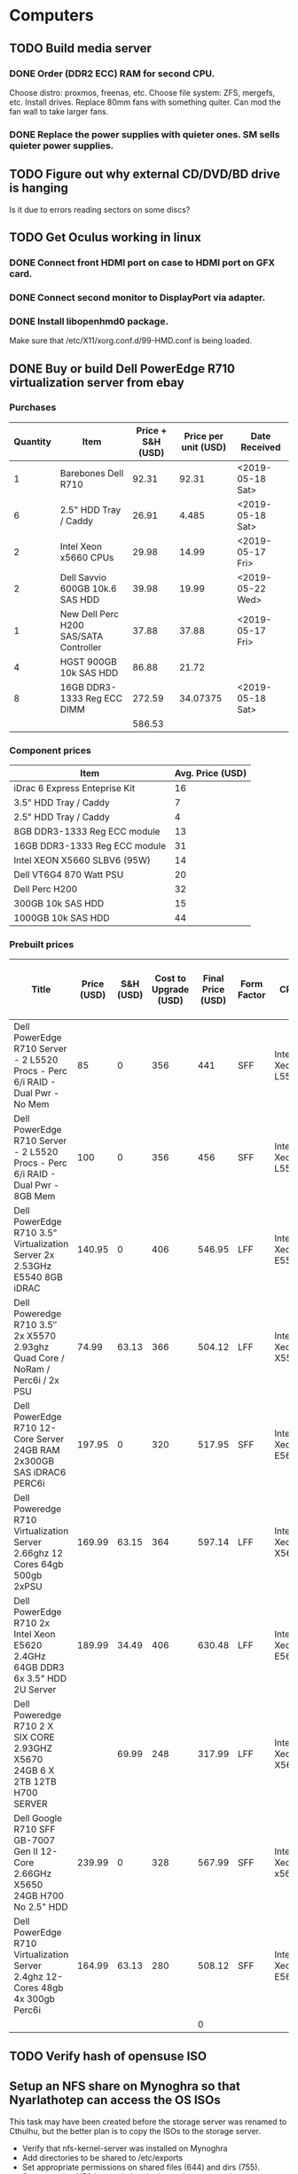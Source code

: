 * Computers
** TODO Build media server
   SCHEDULED: <2019-03-14 Thu>
*** DONE Order (DDR2 ECC) RAM for second CPU.
    CLOSED: [2019-03-15 Fri 17:12]
Choose distro: proxmos, freenas, etc.
Choose file system: ZFS, mergefs, etc.
Install drives.
Replace 80mm fans with something quiter.  Can mod the fan wall to take larger fans.
*** DONE Replace the power supplies with quieter ones.  SM sells quieter power supplies.
    CLOSED: [2019-03-15 Fri 17:12]
** TODO Figure out why external CD/DVD/BD drive is hanging
Is it due to errors reading sectors on some discs?
** TODO Get Oculus working in linux
*** DONE Connect front HDMI port on case to HDMI port on GFX card.
    CLOSED: [2019-03-15 Fri 17:13]
*** DONE Connect second monitor to DisplayPort via adapter.
    CLOSED: [2019-03-15 Fri 17:13]
*** DONE Install libopenhmd0 package.
    CLOSED: [2019-03-15 Fri 17:13]
Make sure that /etc/X11/xorg.conf.d/99-HMD.conf is being loaded.
** DONE Buy or build Dell PowerEdge R710 virtualization server from ebay
   CLOSED: [2019-05-16 Thu 19:23]
*** Purchases
| Quantity | Item                                   | Price + S&H (USD) | Price per unit (USD) | Date Received    |
|----------+----------------------------------------+-------------------+----------------------+------------------|
|        1 | Barebones Dell R710                    |             92.31 |                92.31 | <2019-05-18 Sat> |
|        6 | 2.5" HDD Tray / Caddy                  |             26.91 |                4.485 | <2019-05-18 Sat> |
|        2 | Intel Xeon x5660 CPUs                  |             29.98 |                14.99 | <2019-05-17 Fri> |
|        2 | Dell Savvio 600GB 10k.6 SAS HDD        |             39.98 |                19.99 | <2019-05-22 Wed> |
|        1 | New Dell Perc H200 SAS/SATA Controller |             37.88 |                37.88 | <2019-05-17 Fri> |
|        4 | HGST 900GB 10k SAS HDD                 |             86.88 |                21.72 |                  |
|        8 | 16GB DDR3-1333 Reg ECC DIMM            |            272.59 |             34.07375 | <2019-05-18 Sat> |
|----------+----------------------------------------+-------------------+----------------------+------------------|
|          |                                        |            586.53 |                      |                  |
#+TBLFM: $4=$3/$1::@9$3=vsum(@I..@II)

***  Component prices
| Item                          | Avg. Price (USD) |
|-------------------------------+------------------|
| iDrac 6 Express Enteprise Kit |               16 |
| 3.5" HDD Tray / Caddy         |                7 |
| 2.5" HDD Tray / Caddy         |                4 |
| 8GB DDR3-1333 Reg ECC module  |               13 |
| 16GB DDR3-1333 Reg ECC module |               31 |
| Intel XEON X5660 SLBV6 (95W)  |               14 |
| Dell VT6G4 870 Watt PSU       |               20 |
| Dell Perc H200                |               32 |
| 300GB 10k SAS HDD             |               15 |
| 1000GB 10k SAS HDD            |               44 |

*** Prebuilt prices
| Title                                                                           | Price (USD) | S&H (USD) | Cost to Upgrade (USD) | Final Price (USD) | Form Factor | CPU              | Number of CPUs | CPU Cores | Total CPU Cores | Memory Module Size (GB) | Number of Memory Modules | Total Memory Capacity (GB) | HDD Type | HDD Size (GB) | Number of HDD | Total Disk Capacity (GB) | Disk Controller | Number of Missing Drive Caddies | iDrac Enterprise | Power Supply Wattage | Number of Power Supplies | Seller          | Link                                                                                                                                                                                                 |
|---------------------------------------------------------------------------------+-------------+-----------+-----------------------+-------------------+-------------+------------------+----------------+-----------+-----------------+-------------------------+--------------------------+----------------------------+----------+---------------+---------------+--------------------------+-----------------+---------------------------------+------------------+----------------------+--------------------------+-----------------+------------------------------------------------------------------------------------------------------------------------------------------------------------------------------------------------------|
| Dell PowerEdge R710 Server - 2 L5520 Procs - Perc 6/i RAID - Dual Pwr - No Mem  |          85 |         0 |                   356 |               441 | SFF         | Intel Xeon L5520 |              2 |         4 |               8 |                         |                        0 |                          0 |          |               |             0 |                        0 | Perc 6/i        |                               8 | No               |                  870 |                        2 | arcassales      | https://www.ebay.com/itm/Dell-PowerEdge-R710-Server-2-L5520-Procs-Perc-6-i-RAID-Dual-Pwr-No-Mem/173868976631?hash=item287b6609f7:g:TDgAAOSwQ7lcYesQ#viTabs_0                                         |
| Dell PowerEdge R710 Server - 2 L5520 Procs - Perc 6/i RAID - Dual Pwr - 8GB Mem |         100 |         0 |                   356 |               456 | SFF         | Intel Xeon L5520 |              2 |         4 |               8 |                       4 |                        2 |                          8 |          |               |             0 |                        0 | Perc 6/i        |                               8 | No               |                  870 |                        2 | arcassales      | https://www.ebay.com/itm/Dell-PowerEdge-R710-Server-2-L5520-Procs-Perc-6-i-RAID-Dual-Pwr-8GB-Mem/183769531146?hash=item2ac984830a:g:TDgAAOSwQ7lcYesQ#viTabs_0                                        |
| Dell PowerEdge R710 3.5" Virtualization Server 2x 2.53GHz E5540 8GB iDRAC       |      140.95 |         0 |                   406 |            546.95 | LFF         | Intel Xeon E5540 |              2 |         4 |               8 |                       4 |                        2 |                          8 |          |               |             0 |                        0 | Perc 6/i        |                               6 | No               |                      |                        1 | savemyserver    | https://www.ebay.com/itm/Dell-PowerEdge-R710-3-5-Virtualization-Server-2x-2-53GHz-E5540-8GB-iDRAC/182859690340?hash=item2a93497164:g:IC0AAOSw-09Z801r#viTabs_0                                       |
| Dell Poweredge R710 3.5″ 2x X5570 2.93ghz Quad Core / NoRam / Perc6i / 2x PSU   |       74.99 |     63.13 |                   366 |            504.12 | LFF         | Intel Xeon X5570 |              2 |         4 |               8 |                         |                        0 |                          0 |          |               |             0 |                        0 | Perc 6/i        |                               6 | No               |                  870 |                        2 | garlandcomputer | https://www.ebay.com/itm/Dell-Poweredge-R710-3-5-2x-X5570-2-93ghz-Quad-Core-NoRam-Perc6i-2x-PSU/233212244460?hash=item364c8871ec:g:tRgAAOSwfVpYxEqx                                                  |
| Dell PowerEdge R710 12-Core Server  24GB RAM  2x300GB SAS  iDRAC6  PERC6i       |      197.95 |         0 |                   320 |            517.95 | SFF         | Intel Xeon E5649 |              2 |         6 |              12 |                       4 |                        6 |                         24 | SAS      |           300 |             2 |                      600 | Perc 6/i        |                               6 | No               |                      |                        2 | savemyserver    | https://www.ebay.com/itm/Dell-PowerEdge-R710-12-Core-Server-24GB-RAM-2x300GB-SAS-iDRAC6-PERC6i/172918861656?hash=item2842c46f58:g:UdAAAOSwX4dbX1-u#viTabs_0                                          |
| Dell Poweredge R710 Virtualization Server 2.66ghz 12 Cores 64gb 500gb 2xPSU     |      169.99 |     63.15 |                   364 |            597.14 | LFF         | Intel Xeon X5650 |              2 |         6 |              12 |                       4 |                       16 |                         64 | SATA     |           250 |             2 |                      500 | Perc 6/i        |                               4 | No               |                  570 |                        2 | garlandcomputer | https://www.ebay.com/itm/Dell-Poweredge-R710-Virtualization-Server-2-66ghz-12-Cores-64gb-500gb-2xPSU/372661691913?hash=item56c45e2609:g:bHEAAOSwLztbUfi5                                             |
| Dell PowerEdge R710 2x Intel Xeon E5620 2.4GHz 64GB DDR3 6x 3.5" HDD 2U Server  |      189.99 |     34.49 |                   406 |            630.48 | LFF         | Intel Xeon E5620 |              2 |         4 |               8 |                       4 |                       16 |                         64 |          |               |             0 |                        0 | Perc 6/i        |                               6 | No               |                      |                        2 | human-I-T       | https://www.ebay.com/itm/Dell-PowerEdge-R710-2x-Intel-Xeon-E5620-2-4GHz-64GB-DDR3-6x-3-5-HDD-2U-Server/312608483421?hash=item48c8eae85d:g:2PcAAOSwKHtc2e~i:sc:FedExHomeDelivery!98038!US!-1#viTabs_0 |
| Dell Poweredge R710 2 X SIX CORE 2.93GHZ X5670 24GB 6 X 2TB 12TB H700 SERVER    |             |     69.99 |                   248 |            317.99 | LFF         | Intel Xeon X5670 |              2 |         6 |              12 |                       4 |                        6 |                         24 | SAS      |          2000 |             6 |                    12000 | H700            |                               0 | Yes              |                  870 |                        2 | surplusa2z      | https://www.ebay.com/itm/Dell-Poweredge-R710-2-X-SIX-CORE-2-93GHZ-X5670-24GB-6-X-2TB-12TB-H700-SERVER/133047296055?hash=item1efa3ca037:g:UPAAAOSw7bla13v2                                            |
| Dell Google R710 SFF GB-7007 Gen II 12-Core 2.66GHz X5650 24GB H700 No 2.5" HDD |      239.99 |         0 |                   328 |            567.99 | SFF         | Intel Xeon x5650 |              2 |         6 |              12 |                       4 |                        6 |                         24 |          |               |             0 |                        0 | H700            |                               8 | No               |                  870 |                        2 | digitalmind2000 | https://www.ebay.com/itm/Dell-Google-R710-SFF-GB-7007-Gen-II-12-Core-2-66GHz-X5650-24GB-H700-No-2-5-HDD/382882549074?epid=1801409820&hash=item5925940d52:g:cSIAAOSwphhcpgne                          |
| Dell PowerEdge R710 Virtualization Server 2.4ghz 12-Cores 48gb 4x 300gb Perc6i  |      164.99 |     63.13 |                   280 |            508.12 | SFF         | Intel Xeon E5645 |              2 |         6 |              12 |                       4 |                       12 |                         48 | SAS      |           300 |             4 |                     1200 | Perc 6/i        |                               0 | Yes              |                  870 |                        2 | garlandcomputer | https://www.ebay.com/itm/Dell-PowerEdge-R710-Virtualization-Server-2-4ghz-12-Cores-48gb-4x-300gb-Perc6i/372627700342                                                                                 |
|                                                                                 |             |           |                       |                 0 |             |                  |                |           |               0 |                         |                          |                          0 |          |               |               |                        0 |                 |                                 |                  |                      |                          |                 |                                                                                                                                                                                                      |
#+TBLFM: $5=vsum($2..$4)::$10=$8 * $9::$13=$11 * $12::$17=$15 * $16

** TODO Verify hash of opensuse ISO

** Setup an NFS share on Mynoghra so that Nyarlathotep can access the OS ISOs
This task may have been created before the storage server was renamed to Cthulhu, but the
better plan is to copy the ISOs to the storage server.
- Verify that nfs-kernel-server was installed on Mynoghra
- Add directories to be shared to /etc/exports
- Set appropriate permissions on shared files (644) and dirs (755).
- Start securing NFS by restricting the hosts that can use the portmapper.  http://tldp.org/HOWTO/NFS-HOWTO/security.html
- Set ports for necessary services and open firewall: https://wiki.debian.org/SecuringNFS
- Add firewall rule to open port 37491 for showmount.
*** TODO Copy the OS ISOs from Mynoghra to the storage server (Cthulhu)

** Run a stress test on Nyarlathotep's VD (/dev/sda)
Was this task created before the storage server was renamed to Cthulhu?
If this test was truly about a VD (RAID) then it's no longer relevant as all three servers are using passhthrough HBAs now.

** DONE Flash Dell PERC H200 adapter to IT mode (HBA)
   CLOSED: [2019-06-02 Sun 14:27]
Followed this guide, but had to install the card in another computer to get megarec to run as it would hang when run on the R710 under any combination of BIOS/UEFI boot and all FreeDOS boot options.
https://www.ixsystems.com/community/resources/detailed-newcomers-guide-to-crossflashing-lsi-9211-9300-9311-hba-and-variants.54/
Note: the guide says that flashing a boot option ROM to the card isn't necessary, but I had to do so in order to boot off of the attached drives.
I was able to connect the mini SAS ports on the adapter to the backplanes using a 0.7m (SFF-8087) cable, but I wasn't able to route it through the guides built into the chassis as the adapter was installed on the 2nd riser as that's where the PCIe 8x connections are.
Note: ProxMox was installed when the computer was booted in UEFI mode, but the computer is now in BIOS mode and the OS still boots.

** TODO Switch zfs pool Nyarlathotep to use disk IDs
   DEADLINE: <2019-06-06 Thu> SCHEDULED: <2019-06-02 Sun>
rpool is likely using /dev/sdX identifiers currently.  This isn't stable and will cause problems with the pool if the enumeration of the drives changes.

** DONE Install Docker and Portainer on Nyarlathotep
   CLOSED: [2019-06-02 Sun 14:35]
https://www.servethehome.com/creating-the-ultimate-virtualization-and-container-setup-with-management-guis/
https://www.servethehome.com/setup-docker-on-proxmox-ve-using-zfs-storage/

** DONE Install new CPUs in Nyarlathotep
   CLOSED: [2019-06-12 Wed 22:48] DEADLINE: <2019-06-06 Thu> SCHEDULED: <2019-06-02 Sun>

** DONE Update purchases with returned drives and replacements
   CLOSED: [2019-06-02 Sun 20:09]
Returned the 4x 900GB drives, because one failed, and bought 4x 900GB drives from a different seller.

** DONE Build an IBM X3650 M3 server for virtualization
   CLOSED: [2019-06-02 Sun 20:09]
Purchases
| Quantity | Price + S&H (USD) | Price per unit (USD) | Description                     |
|----------+-------------------+----------------------+---------------------------------|
|        1 |            108.60 |                108.6 | IBM 7945-AC1 SFF X3650 M3       |
|       16 |             43.44 |                2.715 | Hot swap drive trays            |
|        6 |            195.41 |            32.568333 | IBM 900GB 10K 2.5 SAS HDD       |
|        8 |             91.14 |              11.3925 | Samsung 8GB DDR3-1333 ECC RDIMM |
|        2 |             57.90 |                28.95 | Crucial BX500 240GB SATA SSD    |
|        1 |             21.99 |                21.99 | IBM ServeRaid M1015 SAS HBA     |
|----------+-------------------+----------------------+---------------------------------|
|          |            518.48 |                      |                                 |
#+TBLFM: $3=$2/$1::@8$2=vsum(@I..@II)

** DONE Reformat IBM drives with 512 byte sectors
   CLOSED: [2019-06-05 Wed 13:12] DEADLINE: <2019-06-05 Wed> SCHEDULED: <2019-06-03 Mon>
   CLOCK: [2019-06-03 Mon 23:35]--[2019-06-05 Wed 13:12] => 37:37
The drives came formated with 528 byte sectors.
https://forums.servethehome.com/index.php?threads/how-to-reformat-hdd-ssd-to-512b-sector-size.4968/
ls /dev/sg[1-6] | xargs -l sg_format --six --format --size=512

** DONE Flash ServeRaid M1015 HBA to IT mode and replace the M5015 HBA
   CLOSED: [2019-06-12 Wed 22:55]

** DONE Setup a container for mining Monero
   CLOSED: [2019-06-03 Mon 23:34]
Created 'moneropool' and 'minergate' containers.  Only the latter is currently working.
Update: created minergate containes on all three servers: Cthulhu, Nyarlathotep and Ammetsuba.

** TODO Download  GOG games library
Some of it has already been downloaded on Mynoghra, but it needs to be moved to the storage server (Cthulhu).

** TODO Download Humble Bundle library
Books, comics and some software should be downloadable.

** TODO Download online course material
Coursera, EdX, etc.

** DONE Install current nvidia driver
   CLOSED: [2019-06-11 Tue 17:55]
https://www.geforce.com/drivers/results/148435#
Had to uninstall cuda first: sudo apt-get remove cuda
Version 430 installed, but it's not compatible with the latest cuda package which contains version 418.

** TODO Setup Mynoghra for GPU mining
https://docs.nvidia.com/cuda/cuda-installation-guide-linux/index.html#ubuntu-installation
https://github.com/NVIDIA/nvidia-docker
Need to reinstall cuda.  Will likely have to settle for a driver downgrade (430->418).
- Installed cuda-10.1
- Installed nvidia-docker2
- Compiled cuda samples and ran deviceQuery & bandwidthTest - both passed.
- Running nvidia-docker (sudo nvidia-docker run -d -e username=cagreen74@hotmail.com -e donate=1 servethehome/monero_gpu_nv_minergate)
fails with the following error: GPU #0: FATAL: failed to allocate device memory for long state

** DONE Install ccminer on Mynoghra
   CLOSED: [2019-06-11 Tue 16:55]
https://steemit.com/cryptocurrency/@virtualcoin/mining-monero-using-a-nvidia-gtx-gpu-for-linux

** DONE Install servethehome/monero_gpu_nv_minergate miner on Mynoghra
   CLOSED: [2019-06-11 Tue 17:10]
https://forums.servethehome.com/index.php?threads/monero-gpu-mining-in-docker-with-nvidia-docker.12955/

** DONE Figure out network issues with Ammutseba
   CLOSED: [2019-06-16 Sun 10:40]
The vm bridge (vmbr0) was using the management interface as the bridge port.
Edited /etc/network/interfaces and changed the bridge port to eno1 and restarted the networking service.

** DONE Make sure the WD White label drives are being recognized by the storage server
   CLOSED: [2019-06-19 Wed 13:02]
Check Cthulhu to make sure they're showing up - currently only one has been added.  If not, the pin 3 mod may have to be performed.

root@cthulhu:~# smartctl -i /dev/sdf
smartctl 6.6 2016-05-31 r4324 [x86_64-linux-4.15.18-14-pve] (local build)
Copyright (C) 2002-16, Bruce Allen, Christian Franke, www.smartmontools.org

=== START OF INFORMATION SECTION ===
Device Model:     WDC WD80EMAZ-00WJTA0
Serial Number:    7SGYJS1C
LU WWN Device Id: 5 000cca 252cd6d9d
Firmware Version: 83.H0A83
User Capacity:    8,001,563,222,016 bytes [8.00 TB]
Sector Sizes:     512 bytes logical, 4096 bytes physical
Rotation Rate:    5400 rpm
Form Factor:      3.5 inches
Device is:        Not in smartctl database [for details use: -P showall]
ATA Version is:   ACS-2, ATA8-ACS T13/1699-D revision 4
SATA Version is:  SATA 3.2, 6.0 Gb/s (current: 3.0 Gb/s)
Local Time is:    Wed Jun 19 12:42:32 2019 PDT
SMART support is: Available - device has SMART capability.
SMART support is: Enabled

** TODO Add the four new drives in Nyarlathotep to a storage pool
Currently they are unused as the intention was to get a couple more drives and create a raidz2 vdev.

** DONE Shuck external drives and add them to the storage server (Cthulhu)
   CLOSED: [2019-06-19 Wed 20:48]
Two 10TB and one 8TB WD EasyStore drives remaining.

1. Connect external drive and test read/write.
2. Remove all paritions and change label to GPT.
3. Shuck drive

** DONE Create a zpool from the four new 8TB drives in Cthulhu
   CLOSED: [2019-06-19 Wed 15:52]
zpool create -O compression=on dead raidz2 wwn-0x5000c500a544657c wwn-0x5000c500a5449665 wwn-0x5000cca252cd6d9d wwn-0x5000cca252cd4788


** TODO Figure out why the storage server is hanging with the WD white label drives installed
The SATA controller seems to have an issue with the drives.  This may be a problem with the AOC-SAT2-MV8 HBAs (MV88SX6081).

*** DONE Update the AOC-SAT2-MV8 cards with the latest firmware
    CLOSED: [2019-06-23 Sun 11:17]
Trying to download new firmware for the AOC-SAT2-MV8 from Supermicro, but the link to the flash utility is broken.
link: https://www.supermicro.com/wftp/Firmware/AOC-SAT2-MV8/mvFlshUp.com
redirects to: https://www.supermicro.com/index_home.cfm
Was able to download the file from: ftp://ftp.supermicro.com/Firmware/AOC-SAT2-MV8/

*** TODO Contact Supermicro about the broken link
Support@supermicro.com

** TODO Update Nyarlathotep's firmware
https://www.reddit.com/r/homelab/wiki/hardware/dellr710#wiki_software
ISO downloaded to: /media/appsandgames/images/iso/dell/r710/
ISO written to one of the "easystore 32GB" - SanDisk Cruzer Glide - USB sticks.

** TODO Build an R720 server for virtualization
Need another system with AES-NI to run pfsense.
Purchases
| Quantity | Price + S&H (USD) | Price per unit (USD) | Description                                                            |
|----------+-------------------+----------------------+------------------------------------------------------------------------|
|        1 |            364.90 | 364.9                | Dell PowerEdge R720 2x XEON 64GB RAM 2x 300GB SAS HDD 6x 1.2TB SAS HDD |
|----------+-------------------+----------------------+------------------------------------------------------------------------|
|          |             364.9 |                      |                                                                        |
#+TBLFM: $3=$2/$1::@3$2=vsum(@I..@II)
Configured drives into two VDs: one RAID1 (OS) containing the two 300GB drives and one RAID6 (data) containing all six of the 1.2TB drives.
Installed ProxMox VE on the "OS" logical drive.
Created a single partition out of the "data" logical drive and formatted it with ext4 fs.
Attempted to update firmware from lifecycle controller, bootable USB and individual update packages.  All failed.
Installed Docker CE and Portainer.
Created Monero mining container.

*** TODO Update firmware & drivers on Cthugha
ISO downloaded to: /media/appsandgames/images/iso/dell/r720/
ISO written to one of the "easystore 32GB" - SanDisk Cruzer Glide - USB sticks.
USB stick won't boot.
Updating the iDRAC & Lifecycle Controller would allow the rest of the updates to be done through the LCC.

*** TODO Replace hardware RAID with ZFS on Cthugha

**** DONE Flash IBM ServeRaid M1015 card to IT mode and install it in Cthugha
     CLOSED: [2019-07-19 Fri 19:41]


** DONE Shuck WD My Cloud Home device
   CLOSED: [2019-07-16 Tue 17:34]
Found a 6TB WD Red drive inside with multiple partitions containing protected files.

** DONE Flash latest debian image to Beaglebone Black eMMC
   CLOSED: [2019-07-07 Sun 16:14]
Latest image, Debian 9.5, written to SD card.
https://elinux.org/Beagleboard:BeagleBoneBlack_Debian#Flashing_eMMC
Only step left is to power the system on again.
The version I have (A5A) only has a 2GB eMMC and so it cannot be flashed with any current images as they're all 4GB.
Flashing older, 2GB, images has failed as well.  It looks like this version is consigned to booting off an SD card.

** DONE Flash latest Angstrom Linux image to Beaglebone Black eMMC
   CLOSED: [2019-08-20 Tue 15:15]
Succesfullly flashed 2GB Angstrom image: /media/appsandgames/images/beaglebone/official/angstrom/BBB-eMMC-flasher-2013.09.04.img.

** TODO Get screen attached to BBB serial console (/dev/ttyUSB0) as a normal user
Screen attaches when run with sudo, but terminates when run without.
#+BEGIN_SRC bash
screen /dev/ttyUSB0 115200
#+END_SRC
stat("/dev/ttyUSB0", {st_mode=S_IFCHR|0660, st_rdev=makedev(188, 0), ...}) = 0
access("/dev/ttyUSB0", R_OK|W_OK)       = -1 EACCES (Permission denied)
openat(AT_FDCWD, "/usr/share/locale/locale.alias", O_RDONLY|O_CLOEXEC) = 5

Found a post on askubuntu that says you need to be added to the tty & dialout groups.
https://askubuntu.com/questions/210177/serial-port-terminal-cannot-open-dev-ttys0-permission-denied
#+BEGIN_SRC bash
sudo usermod -a -G dialout craig
sudo usermod -a -G tty craig
#+END_SRC

After doing a logout/login cycle and verifying that I belong to the groups in question, the screen command still terminates.

close(3)                                = 0
openat(AT_FDCWD, "/etc/shadow", O_RDONLY|O_CLOEXEC) = -1 EACCES (Permission denied)
ioctl(0, TCGETS, {B38400 opost isig icanon echo ...}) = 0

#+BEGIN_SRC bash
sudo usermod -a -G shadow craig
#+END_SRC

** DONE Get QEMU / virt-manager working on Mynoghra
   CLOSED: [2019-07-08 Mon 11:48]
virt-manager was already installed, but I couldn't view the VM desktop due to a spice error.
Had to install gir1.2-spiceclientgtk-3.0 to get it working.  I also installed spice-client-gtk, but I don't know if it was needed.
Note: these dependencies might be handle by installing "recommended" packages when installing virt-manager.
The virtual network (default) is refusing to start because it "failed to initialize a valid firewall backend."
According to a reply on https://superuser.com/questions/1063240/libvirt-failed-to-initialize-a-valid-firewall-backend, ebtables and dnsmasq need to be started.
Installed ebtables and dnsmasq, but it didn't help.
Restarted libvirtd: sudo systemctl restart libvirtd.service
Updated libvirt package.
Virtual network is now active.
Had to switch VM net device back to virtual network.

** TODO Build a media center PC using the Silverstone HTPC case in the garage (overhead storage)
Consider building an AMD Ryzen 3xxx system to mine crypto when not in use.

** DONE Install kdenlive for video editing on Mynoghra
   CLOSED: [2019-08-23 Fri 23:34]
Installed via flatpak, since the latest version isn't compatible with the QT in ubuntu 18.04 based distros

** DONE Install OpenShot on Kayla's laptop
   CLOSED: [2019-08-24 Sat 20:42]
It is supposed to have less of a learning curve than kdenlive.

** DONE Make scanning documents from Brother DCP-L2540DW to Mynoghra work
   CLOSED: [2019-09-07 Sat 02:20]
Had to correct IP address in /etc/opt/brother/scanner/brscan4/brsanenetdevice4.cfg and reboot.
Most helpful page: https://wiki.archlinux.org/index.php/SANE/Scanner-specific_problems
